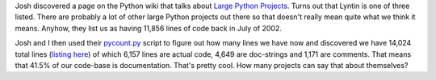 .. title: Lyntin as a large Python project
.. slug: codestats
.. date: 2003-01-23 13:26:12
.. tags: dev, lyntin, python

Josh discovered a page on the Python wiki that talks about
`Large Python Projects <http://www.python.org/cgi-bin/moinmoin/LargePythonProjects>`_.
Turns out that Lyntin is one of three listed.
There are probably a lot of other large Python projects out there
so that doesn't really mean quite what we think it means.  Anyhow, they
list us as having 11,856 lines of code back in July of 2002.

Josh and I then used their 
`pycount.py <http://starship.python.net/crew/gherman/playground/pycount/pycount.py>`_
script to figure out how many lines we have now and 
discovered we have 14,024 total lines 
(`listing here </~willkg/dev/lyntincodestats.txt>`_) of which 
6,157 lines are actual code, 4,649 are doc-strings and 1,171 are comments.
That means that 41.5% of our code-base is documentation.  That's pretty 
cool.  How many projects can say that about themselves?
